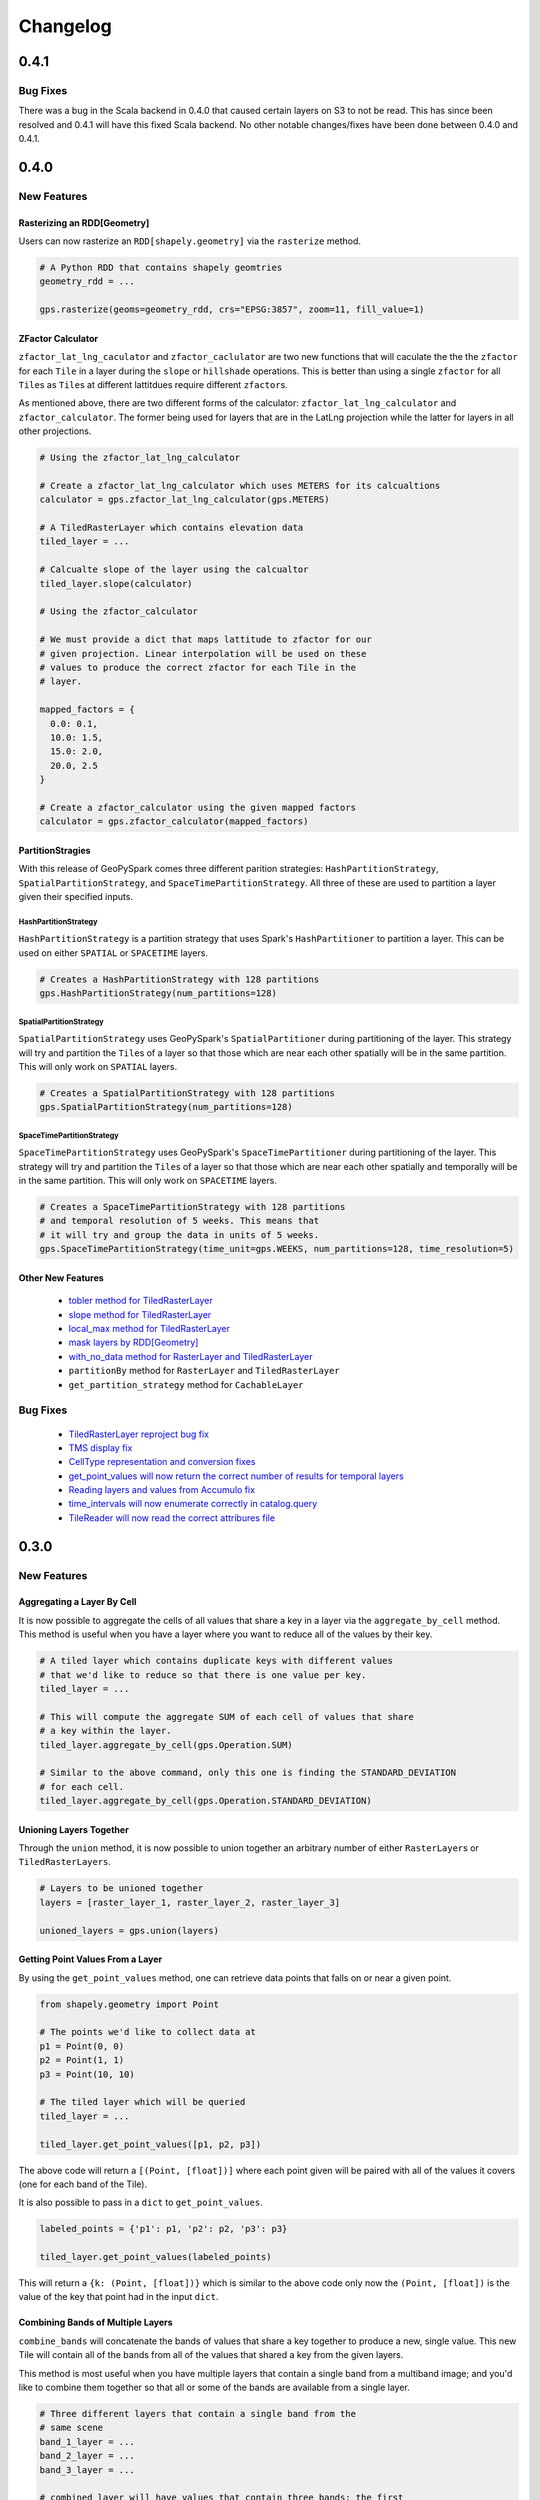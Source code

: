 Changelog
==========


0.4.1
------

Bug Fixes
^^^^^^^^^

There was a bug in the Scala backend in 0.4.0 that caused certain layers
on S3 to not be read. This has since been resolved and 0.4.1 will have this
fixed Scala backend. No other notable changes/fixes have been done between
0.4.0 and 0.4.1.


0.4.0
------

New Features
^^^^^^^^^^^^

Rasterizing an RDD[Geometry]
*****************************

Users can now rasterize an ``RDD[shapely.geometry]`` via the
``rasterize`` method.

.. code:: python3

  # A Python RDD that contains shapely geomtries
  geometry_rdd = ...

  gps.rasterize(geoms=geometry_rdd, crs="EPSG:3857", zoom=11, fill_value=1)

ZFactor Calculator
*******************

``zfactor_lat_lng_caculator`` and ``zfactor_caclulator`` are two
new functions that will caculate the the the ``zfactor`` for each
``Tile`` in a layer during the ``slope`` or ``hillshade`` operations.
This is better than using a single ``zfactor`` for all ``Tile``\s as
``Tile``\s at different lattitdues require different ``zfactor``\s.

As mentioned above, there are two different forms of the calculator:
``zfactor_lat_lng_calculator`` and ``zfactor_calculator``. The former
being used for layers that are in the LatLng projection while the
latter for layers in all other projections.

.. code:: python3

  # Using the zfactor_lat_lng_calculator

  # Create a zfactor_lat_lng_calculator which uses METERS for its calcualtions
  calculator = gps.zfactor_lat_lng_calculator(gps.METERS)

  # A TiledRasterLayer which contains elevation data
  tiled_layer = ...

  # Calcualte slope of the layer using the calcualtor
  tiled_layer.slope(calculator)

  # Using the zfactor_calculator

  # We must provide a dict that maps lattitude to zfactor for our
  # given projection. Linear interpolation will be used on these
  # values to produce the correct zfactor for each Tile in the
  # layer.

  mapped_factors = {
    0.0: 0.1,
    10.0: 1.5,
    15.0: 2.0,
    20.0, 2.5
  }

  # Create a zfactor_calculator using the given mapped factors
  calculator = gps.zfactor_calculator(mapped_factors)

PartitionStragies
*****************

With this release of GeoPySpark comes three different parition
strategies: ``HashPartitionStrategy``, ``SpatialPartitionStrategy``,
and ``SpaceTimePartitionStrategy``. All three of these are used
to partition a layer given their specified inputs.

HashPartitionStrategy
######################

``HashPartitionStrategy`` is a partition strategy that uses
Spark's ``HashPartitioner`` to partition a layer. This can
be used on either ``SPATIAL`` or ``SPACETIME`` layers.

.. code:: python3

  # Creates a HashPartitionStrategy with 128 partitions
  gps.HashPartitionStrategy(num_partitions=128)

SpatialPartitionStrategy
#########################

``SpatialPartitionStrategy`` uses GeoPySpark's ``SpatialPartitioner``
during partitioning of the layer. This strategy will try and
partition the ``Tile``\s of a layer so that those which are near each
other spatially will be in the same partition. This will
only work on ``SPATIAL`` layers.

.. code:: python3

  # Creates a SpatialPartitionStrategy with 128 partitions
  gps.SpatialPartitionStrategy(num_partitions=128)

SpaceTimePartitionStrategy
###########################

``SpaceTimePartitionStrategy`` uses GeoPySpark's ``SpaceTimePartitioner``
during partitioning of the layer. This strategy will try and
partition the ``Tile``\s of a layer so that those which are near each
other spatially and temporally will be in the same partition. This will
only work on ``SPACETIME`` layers.

.. code:: python3

  # Creates a SpaceTimePartitionStrategy with 128 partitions
  # and temporal resolution of 5 weeks. This means that
  # it will try and group the data in units of 5 weeks.
  gps.SpaceTimePartitionStrategy(time_unit=gps.WEEKS, num_partitions=128, time_resolution=5)

Other New Features
*******************

 - `tobler method for TiledRasterLayer <https://github.com/locationtech-labs/geopyspark/pull/567>`__
 - `slope method for TiledRasterLayer <https://github.com/locationtech-labs/geopyspark/pull/595>`__
 - `local_max method for TiledRasterLayer <https://github.com/locationtech-labs/geopyspark/pull/602>`__
 - `mask layers by RDD[Geometry] <https://github.com/locationtech-labs/geopyspark/pull/629>`__
 - `with_no_data method for RasterLayer and TiledRasterLayer <https://github.com/locationtech-labs/geopyspark/pull/631>`__
 - ``partitionBy`` method for ``RasterLayer`` and ``TiledRasterLayer``
 - ``get_partition_strategy`` method for ``CachableLayer``

Bug Fixes
^^^^^^^^^

 - `TiledRasterLayer reproject bug fix <https://github.com/locationtech-labs/geopyspark/pull/581>`__
 - `TMS display fix <https://github.com/locationtech-labs/geopyspark/pull/589>`__
 - `CellType representation and conversion fixes <https://github.com/locationtech-labs/geopyspark/pull/606>`__
 - `get_point_values will now return the correct number of results for temporal layers <https://github.com/locationtech-labs/geopyspark/pull/620>`__
 - `Reading layers and values from Accumulo fix <https://github.com/locationtech-labs/geopyspark/pull/621>`__
 - `time_intervals will now enumerate correctly in catalog.query <https://github.com/locationtech-labs/geopyspark/pull/623>`__
 - `TileReader will now read the correct attribures file <https://github.com/locationtech-labs/geopyspark/pull/637>`__


0.3.0
------

New Features
^^^^^^^^^^^^^

Aggregating a Layer By Cell
****************************

It is now possible to aggregate the cells of all values that share a key
in a layer via the ``aggregate_by_cell`` method. This method is useful when
you have a layer where you want to reduce all of the values by their key.

.. code:: python3

   # A tiled layer which contains duplicate keys with different values
   # that we'd like to reduce so that there is one value per key.
   tiled_layer = ...

   # This will compute the aggregate SUM of each cell of values that share
   # a key within the layer.
   tiled_layer.aggregate_by_cell(gps.Operation.SUM)

   # Similar to the above command, only this one is finding the STANDARD_DEVIATION
   # for each cell.
   tiled_layer.aggregate_by_cell(gps.Operation.STANDARD_DEVIATION)

Unioning Layers Together
************************

Through the ``union`` method, it is now possible to union together an arbitrary number
of either ``RasterLayer``\s or ``TiledRasterLayers``.

.. code:: python3

   # Layers to be unioned together
   layers = [raster_layer_1, raster_layer_2, raster_layer_3]

   unioned_layers = gps.union(layers)

Getting Point Values From a Layer
**********************************

By using the ``get_point_values`` method, one can retrieve data points that falls
on or near a given point.

.. code:: python3

   from shapely.geometry import Point

   # The points we'd like to collect data at
   p1 = Point(0, 0)
   p2 = Point(1, 1)
   p3 = Point(10, 10)

   # The tiled layer which will be queried
   tiled_layer = ...

   tiled_layer.get_point_values([p1, p2, p3])

The above code will return a ``[(Point, [float])]`` where each
point given will be paired with all of the values it covers (one for
each band of the Tile).

It is also possible to pass in a ``dict`` to ``get_point_values``.

.. code:: python3

   labeled_points = {'p1': p1, 'p2': p2, 'p3': p3}

   tiled_layer.get_point_values(labeled_points)

This will return a ``{k: (Point, [float])}`` which is similar to
the above code only now the ``(Point, [float])`` is the value
of the key that point had in the input ``dict``.

Combining Bands of Multiple Layers
***********************************

``combine_bands`` will concatenate the bands of values that
share a key together to produce a new, single value. This new
Tile will contain all of the bands from all of the values
that shared a key from the given layers.

This method is most useful when you have multiple layers
that contain a single band from a multiband image; and you'd
like to combine them together so that all or some of the bands
are available from a single layer.


.. code:: python3

   # Three different layers that contain a single band from the
   # same scene
   band_1_layer = ...
   band_2_layer = ...
   band_3_layer = ...

   # combined_layer will have values that contain three bands: the first
   # from band_1_layer, the second from band_2_layer, and the last from
   # band_3_layer
   combined_layer = gps.combine_bands([band_1_layer, band_2_layer, band_3_layer])

Other New Features
*******************

 - `Merge method for RasterLayer and TiledRasterLayer <https://github.com/locationtech-labs/geopyspark/pull/503>`__
 - `Filter a RasterLayer or a TiledRasterLayer by time <https://github.com/locationtech-labs/geopyspark/pull/518>`__
 - `Polygonal Summary on all bands <https://github.com/locationtech-labs/geopyspark/pull/519>`__
 - `Better temporal resolution control when writing layers <https://github.com/locationtech-labs/geopyspark/pull/542>`__
 - `TiledRasterLayers can now perform the abs local operation <https://github.com/locationtech-labs/geopyspark/pull/550>`__
 - `TiledRasterLayers can now perform the ** local operation <https://github.com/locationtech-labs/geopyspark/pull/551>`__

Bug Fixes
^^^^^^^^^^

 - `LayerType creation issue <https://github.com/locationtech-labs/geopyspark/pull/494>`__
 - `tuple serializer creation fix <https://github.com/locationtech-labs/geopyspark/pull/497>`__
 - `The TMS can now read from MultibandTile catalogs <https://github.com/locationtech-labs/geopyspark/pull/508>`__
 - `tileToLayout bug <https://github.com/locationtech-labs/geopyspark/pull/525>`__
 - `additional_jar_dirs fix <https://github.com/locationtech-labs/geopyspark/pull/532>`__
 - `stitch and saveStitch now work with MultibandTiles <https://github.com/locationtech-labs/geopyspark/pull/537>`__

0.2.2
------

0.2.2 fixes the naming issue brought about in 0.2.1 where the backend jar and
the docs had the incorrect version number.


**geopyspark**

  - Fixed version numbers for docs and jar.


0.2.1
------

0.2.1 adds two major bug fixes for the ``catalog.query`` and ``geotiff.get``
functions as well as a few other minor changes/additions.


**geopyspark**

  - Updated description in ``setup.py``.

**geopyspark.geotrellis**

  - Fixed a bug in ``catalog.query`` where the query would fail if the geometry
    used for querying was in a different projection than the source layer.
  - ``partition_bytes`` can now be set in the ``geotiff.get`` function when
    reading from S3.
  - Setting ``max_tile_size`` and ``num_partitions`` in ``geotiff.get`` will now
    work when trying to read geotiffs from S3.


0.2.0
-----

The second release of GeoPySpark has brought about massive changes to the
library. Many more features have been added, and some have been taken away. The
API has also been overhauld, and code written using the 0.1.0 code will not work
with this version.

Because so much has changed over these past few months, only the most major
changes will be discussed below.


**geopyspark**

  - Removed ``GeoPyContext``.
  - Added ``geopyspark_conf`` function which is used to create a ``SparkConf`` for
    GeoPySpark.
  - Changed how the environemnt is constructed when using GeoPySpark.

**geopyspark.geotrellis**

  - A ``SparkContext`` instance is no longer needs to be passed in for any class
    or function.
  - Renamed ``RasterRDD`` and ``TiledRasterRDD`` to ``RasterLayer`` and
    ``TiledRasterLayer``.
  - Changed how ``tile_to_layout`` and ``reproject`` work.
  - Broked out ``rasterize``, ``hillshade``, ``cost_distance``, and
    ``euclidean_distance`` into their own, respective modules.
  - Added the ``Pyramid`` class to ``layer.py``.
  - Renamed ``geotiff_rdd`` to ``geotiff``.
  - Broke out the options in ``geotiff.get``.
  - Constants are now orginized by enum classes.
  - Avro is no longer used for serialization/deserialization.
  - ProtoBuf is now used for serialization/deserialization.
  - Added the ``render`` module.
  - Added the ``color`` mdoule.
  - Added the ``histogram`` moudle.

**Documentation**

  - Updated all of the docstrings to reflect the new changes.
  - All of the documentation has been updated to reflect the new chnagtes.
  - Example jupyter notebooks have been added.


0.1.0
------

The first release of GeoPySpark! After being in development for the past 6
months, it is now ready for its initial release! Since nothing has been changed
or updated per se, we'll just go over the features that will be present in
0.1.0.


**geopyspark.geotrellis**

 - Create a ``RasterRDD`` from GeoTiffs that are stored locally, on S3, or on
   HDFS.
 - Serialize Python RDDs to Scala and back.
 - Perform various tiling operations such as ``tile_to_layout``, ``cut_tiles``,
   and ``pyramid``.
 - Stitch together a ``TiledRasterRDD`` to create one ``Raster``.
 - ``rasterize`` geometries and turn them into ``RasterRDD``.
 - ``reclassify`` values of Rasters in RDDs.
 - Calculate ``cost_distance`` on a ``TiledRasterRDD``.
 - Perform local and focal operations on ``TiledRasterRDD``.
 - Read, write, and query GeoTrellis tile layers.
 - Read tiles from a layer.
 - Added ``PngRDD`` to make rendering to PNGs more efficient.
 - Added ``RDDWrapper`` to provide more functionality to the RDD classes.
 - Polygonal summary methods are now available to ``TiledRasterRDD``.
 - Euclidean distance added to ``TiledRasterRDD``.
 - Neighborhoods submodule added to make focal operations easier.

**geopyspark.command**

 - GeoPySpark can now use a script to download the jar.
   Used when installing GeoPySpark from pip.

**Documentation**

 - Added docstrings to all python classes, methods, etc.
 - Core-Concepts, rdd, geopycontext, and catalog.
 - Ingesting and creating a tile server with a greyscale raster dataset.
 - Ingesting and creating a tile server with data from Sentinel.
